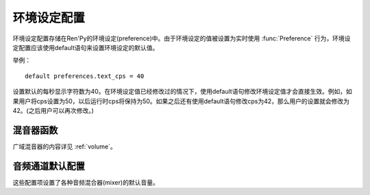 .. _preference-variables:

====================
环境设定配置
====================

环境设定配置存储在Ren'Py的环境设定(preference)中。由于环境设定的值被设置为实时使用 :func:`Preference` 行为，环境设定配置应该使用default语句来设置环境设定的默认值。

举例：

::

    default preferences.text_cps = 40

设置默认的每秒显示字符数为40。在环境设定值已经修改过的情况下，使用default语句修改环境设定值才会直接生效。例如，如果用户将cps设置为50，以后运行时cps将保持为50。如果之后还有使用default语句修改cps为42，那么用户的设置就会修改为42。(之后用户可以再次修改。)

.. var:: preferences.afm_after_click = False

    若为True，自动前进模式在遇到点击事件消息会保持。若为False，点击会终止自动前进模式。等效于“auto-forward after click”环境设定设置。

.. var:: preferences.afm_enable = False

    若为True，自动前进移动启用。否则禁用。
    等效于“auto-forward time”环境设置。

.. var:: preferences.afm_time = 15

    自动前进模式的等待时间。这个值越大，等待时间越长。由于文本分段等消耗，转为时钟时间(wall time)的机制比较复杂。等效于“auto-forward”环境设定。

.. var:: preferences.desktop_rollback_side = "disable"

    在桌面平台上，触摸或点击窗口边栏就能触发回滚。该项可以设置为“left”、“right”或者“disable”。等效于桌面平台上“rollback side”特性。

.. var:: preferences.mobile_rollback_side = "disable"

    在移动平台上，触摸或点击窗口边栏就能触发回滚。该项可以设置为“left”、“right”或者“disable”。等效于移动平台上“rollback side”特性。

.. var:: preferences.language = None

    游戏运行时供玩家选择的语言。
    该值为None表示默认语言，也可以是字符串，表示支持的其他语言。

    该项用于设置默认语言类型，也可以读取该值后决定当前使用语言。行为 :func:`Language` 可用于修改语言类型。

.. var:: preferences.emphasize_audio = False

    若为True，Ren'Py会通过降低 :var:`config.emphasize_audio_channels`
    列表中之外的音频通道音量，来加强那个列表中的通道。(例如，播放语音时降低音乐的音量)。若为False，就不做加强。

.. var:: preferences.fullscreen = False

    Ren'Py使用全屏模式时设置为True，以窗口模型运行时设置为False。等效于“display”环境设定。

.. var:: preferences.gl_framerate = None

    这项可能是一个整数，或者None。如果非None，这是Ren'Py希望达到的目标帧率。如果这项设置得比较低(例如，30)，而显示设备使用一个比较高的帧率，Ren'Py会每两帧绘制一次图像。

    若为None，Ren'Py会尝试使用显示设备的当前最高帧率绘制图像。

.. var:: preferences.gl_powersave = "auto"

    这项决定了Ren'Py对未改变过的界面的重绘频率。若为True，Ren'Py会每秒绘制界面5次。若为False，Ren'Py会尽可能以最高帧率绘制。若为“auto”，Ren'Py会在设备接通外置电源时使用最高帧率绘制，在设备使用电池运行时降低绘制频率到5Hz。

.. var:: preferences.gl_tearing = False

    这项决定了，无法使用预订的帧率运行时，是使用拖慢(设置为True)还是跳帧(设置为False)。

.. var:: preferences.mouse_move = False

    若为True，鼠标指针会自动移动到选中的按钮上。若为False，则不执行这种操作。等效于环境设定的“automatic mouse move”。

.. var:: preferences.show_empty_window = True

    若为True，widown show和window auto语句将起作用。若为False，这些语句将不生效。等效于环境设定的“show empty window”。

.. var:: preferences.skip_after_choices = False

    若为True，在某个选项之后会恢复跳过(skipping)模式。若为False，选项就会停止Ren'Py的跳过(skipping)模式。等效于环境设定的“after choices”。

.. var:: preferences.skip_unseen = False

    若为True，Ren'Py会仅跳过未看过的文本。若为False，Ren'Py会跳过所有文本。等效于环境设定的“skip”。

.. var:: preferences.text_cps = 0

    文本显示速度。0表示立刻显示所有文本，否则表示每秒显示的字符数。等效于环境设定的“text speed”。

.. var:: preferences.transitions = 2

    决定显示何种转场(transition)。2表示显示所有转场，0表示不显示转场。(1是预留值。)等效于环境设定的“transitions”。

.. var:: preferences.video_image_fallback = False

    若为True，将使用图片代替视频精灵(videosprite)。若为False，视频精灵会正常显示。等效于环境设定的video sprites。

.. var:: preferences.voice_sustain = False

    若为True，语音会保持播放直到结束，或另一句语音播放代替它。若为False，当对话进入下一行则语音播放也结束。等效于环境设定的“voice sustain”。

.. var:: preferences.wait_voice = True

    若为True，自动前进模式会等待语音文件或自动语音播放之后再进入下一句。若为False，则不等待。等效于环境设定的“wait for voice”。

.. var:: preferences.system_cursor = False

    若为True，强制使用系统鼠标光标，忽略 :var:`config.mouse` 的值。
    若为False，则不执行这种操作。等效于“system cursor”设置。

.. var:: preferences.audio_when_minimized = True

    若为Fasel，窗口最小化后音频通道停止，当窗口恢复后音频通道恢复。
    若为True，窗口状态与音频无关。等效于“audio when minimized”选项。

.. _mixer-functions:

混音器函数
---------------

广域混音器的内容详见 :ref:`volume`。

.. function:: preferences.set_volume(mixer, volume)

    将混音器 `mixer` 的音量值设置为 `volume` 。

    `mixer`
        表示混音器名称的字符串。默认的混音器名称包括“main”、“music”、“sfx”和“voice”(“main”是个特殊混音器)。

    `volume`
        介于0.0到1.0之间的数值。

.. function:: preferences.get_volume(mixer)

    获取混音器 `mixer` 的音量。如果该混音器被静音了，则返回0.0。

.. function:: preferences.set_mute(mixer, mute)

    设置混音器 `mixer` 静音状态。如果 `mute` 的值是True，则将混音器 `mixer` 静音。

.. function:: preferences.get_mute(mute)

    获取混音器 `mixer` 的静音设置。


.. _audio-channel-defaults:

音频通道默认配置
-----------------------

这些配置项设置了各种音频混合器(mixer)的默认音量。

.. var:: config.default_music_volume = 1.0

    音乐混合器的默认音量，用于music和movie音频通道。这项值位于0.0和1.0的闭区间内，1.0表示最大音量。

.. var:: config.default_sfx_volume = 1.0

    sfx混合器的默认音量，用于sound音频通道。这项值位于0.0和1.0的闭区间内，1.0表示最大音量。

.. var:: config.default_voice_volume = 1.0

    语音混合器的默认音量，用于voice音频通道(包括voice语句和自动语音)。这项值位于0.0和1.0的闭区间内，1.0表示最大音量。
